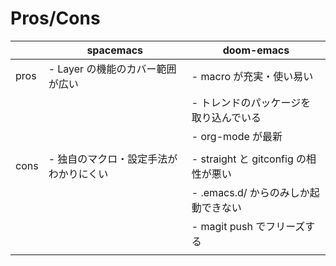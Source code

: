 #+STARTUP: folded indent

* Pros/Cons

|------+----------------------------------------+----------------------------------------|
|      | spacemacs                              | doom-emacs                             |
|------+----------------------------------------+----------------------------------------|
| pros | - Layer の機能のカバー範囲が広い       | - macro が充実・使い易い               |
|      |                                        | - トレンドのパッケージを取り込んでいる |
|      |                                        | - org-mode が最新                      |
|      |                                        |                                        |
|------+----------------------------------------+----------------------------------------|
| cons | - 独自のマクロ・設定手法がわかりにくい | - straight と gitconfig の相性が悪い   |
|      |                                        | - .emacs.d/ からのみしか起動できない   |
|      |                                        | - magit push でフリーズする            |
|      |                                        |                                        |
|------+----------------------------------------+----------------------------------------|
